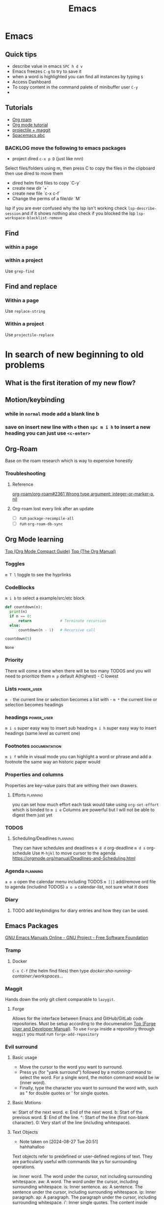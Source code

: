 :PROPERTIES:
:ID:       b97b4990-719f-4543-adcc-ae644195f63b
:END:
#+title: Emacs

* Emacs
** Quick tips
- describe value in emacs =SPC h d v=
- Emacs freezes =C-g= to try to save it
- when a word is highlighted you can find all instances by typing =$=
- Access Dashboard
- To copy content in the command palete of minibuffer user =C-y=
-
** Tutorials
- [[https://www.youtube.com/watch?v=AyhPmypHDEw][Org roam]]
- [[https://www.youtube.com/watch?v=PNE-mgkZ6HM][Org mode tutorial]]
- [[https://www.youtube.com/watch?v=INTu30BHZGk][projectile + maggit]]
- [[id:341a7c39-5089-4d98-a390-2521fae514cc][Spacemacs abc]]


*** BACKLOG move the following to emacs packages
DEADLINE: <2024-08-30 Fri>

- project dired =c-x p D= (just like nnn)
Select files/folders using m, then press C to copy the files in the clipboard then use dired to move them

- dired helm find files to copy `C-y`
- create new dir `+`
- create new file `c-x c-f`
- Change the perms of a file/dir `M`

lsp if you are ever confused why the lsp isn't working check =lsp-describe-session= and if it shows nothing also check if you blocked the lsp =lsp-workspace-blocklist-remove=
** Find
*** within a page
*** within a project
Use =grep-find=
** Find and replace
*** Within a page
Use =replace-string=
*** Within a project
Use =projectile-replace=


* In search of new beginning to old problems
** What is the first iteration of my new flow?
** Motion/keybinding
*** while in ~normal~ mode add a blank line b
*** save on insert new line with =o= then =spc m i h= to insert a new heading you can just use =<c-enter>=
** Org-Roam
Base on the roam research which is way to expensive honestly
*** Troubleshooting
**** Reference
[[https://github.com/org-roam/org-roam/issues/2361#issuecomment-2200774382][org-roam/org-roam#2361 Wrong type argument: integer-or-marker-p, nil]]
**** Org-roam lost every link after an update
- [ ] run ~package-recompile-all~
- [ ] run ~org-roam-db-sync~

** Org Mode learning
[[https://orgmode.org/guide/index.html#SEC_Contents][Top (Org Mode Compact Guide)]]
[[https://orgmode.org/manual/index.html#SEC_Contents][Top (The Org Manual)]]

*** Toggles
=m T l= toggle to see the hyprlinks
*** CodeBlocks
=m i b= to select a example/src/etc block
#+NAME: recursion
#+begin_src python
def countdown(n):
  print(n)
  if n == 0:
      return             # Terminate recursion
  else:
      countdown(n - 1)   # Recursive call

countdown(5)
#+end_src

#+RESULTS: recursion
: None
*** Priority
There will come a time when there will be too many TODOS and you will need to prioritize them
=m p= default A(highest) - C lowest
*** Lists                                                       :power_user:
=m -= the current line or selection becomes a list with -
=m *= the current line or selection becomes headings

*** headings                                                     :power_user:
=m i s= super easy way to insert sub heading
=m i h= super easy way to insert headings (same level as current one)

*** Footnotes                                                 :documentation:
=m i f= while in visual mode you can highlight a word or phrase and add a footnote the same way an historic paper would

*** Properties and columns
Properties are key–value pairs that are withing their own drawers.
**** Efforts                                                       :planning:
you can set how much effort each task would take using ~org-set-effort~ which is binded to =m i e=
Columns are powerful but I will not be able to digest them just yet
*** TODOS

**** Scheduling/Deadlines                                          :planning:
They can have schedules and deadlines
=m d d= org-deadline
=m d s= org-schedule
Use =M-hjkl= to move cursor to the agenda
https://orgmode.org/manual/Deadlines-and-Scheduling.html

*** Agenda                                                         :planning:
=a o o= open the calendar menu including TODOS
=m [|]= add/remove ord file to agenda (includind TODOS)
=a o a= calendar-list, not sure what it does
*** Diary
**** TODO add keybindigns for diary entries and how they can be used.

** Emacs Packages
[[https://www.gnu.org/software/emacs/manual/][GNU Emacs Manuals Online - GNU Project - Free Software Foundation]]
*** Tramp

**** Docker
=C-x C-f= (the helm find files) then type /docker:sha-running-container:/workspaces/...

*** Maggit
Hands down the only git client comparable to =lazygit=.

**** Forge
Allows for the interface between Emacs and GitHub/GitLab code repositories. Must be setup according to the documenation [[https://magit.vc/manual/forge/][Top (Forge User and Developer Manual)]].
To use =Forge= inside a repository through =maggit= you must run ~forge-add-repository~


*** Evil surround
**** Basic usage
- Move the cursor to the word you want to surround.
- Press ys (for "yank surround") followed by a motion command to select the word. For a single word, the motion command would be iw (inner word).
- Finally, type the character you want to surround the word with, such as " for double quotes or ' for single quotes.

**** Basic Motions
    w: Start of the next word.
    e: End of the next word.
    b: Start of the previous word.
    $: End of the line.
    ^: Start of the line (first non-blank character).
    0: Very start of the line (including whitespace).

**** Text Objects

- Note taken on [2024-08-27 Tue 20:51] \\
  hahhahalloo
Text objects refer to predefined or user-defined regions of text. They are particularly useful with commands like ys for surrounding operations.

    iw: Inner word. The word under the cursor, not including surrounding whitespace.
    aw: A word. The word under the cursor, including surrounding whitespace.
    is: Inner sentence.
    as: A sentence. The sentence under the cursor, including surrounding whitespace.
    ip: Inner paragraph.
    ap: A paragraph. The paragraph under the cursor, including surrounding whitespace.
    i': Inner single quotes. The content inside single quotes, excluding the quotes themselves.
    a': A single quote. The content inside single quotes, including the quotes.
    i": Inner double quotes. The content inside double quotes, excluding the quotes themselves.
    a": A double quote. The content inside double quotes, including the quotes.
    i( or ib: Inner parentheses. The content inside parentheses, excluding the parentheses themselves.
    a( or ab: A parentheses. The content inside parentheses, including the parentheses.
    i[ or iB: Inner square brackets. The content inside square brackets, excluding the brackets themselves.
    a[ or aB: A square brackets. The content inside square brackets, including the brackets.
    i{ or iB: Inner curly braces. The content inside curly braces, excluding the braces themselves.
    a{ or aB: A curly brace. The content inside curly braces, including the braces.
    it: Inner tag (HTML/XML). The content inside the tag, excluding the tag itself.
    at: A tag (HTML/XML). The content inside the tag, including the tag itself.

